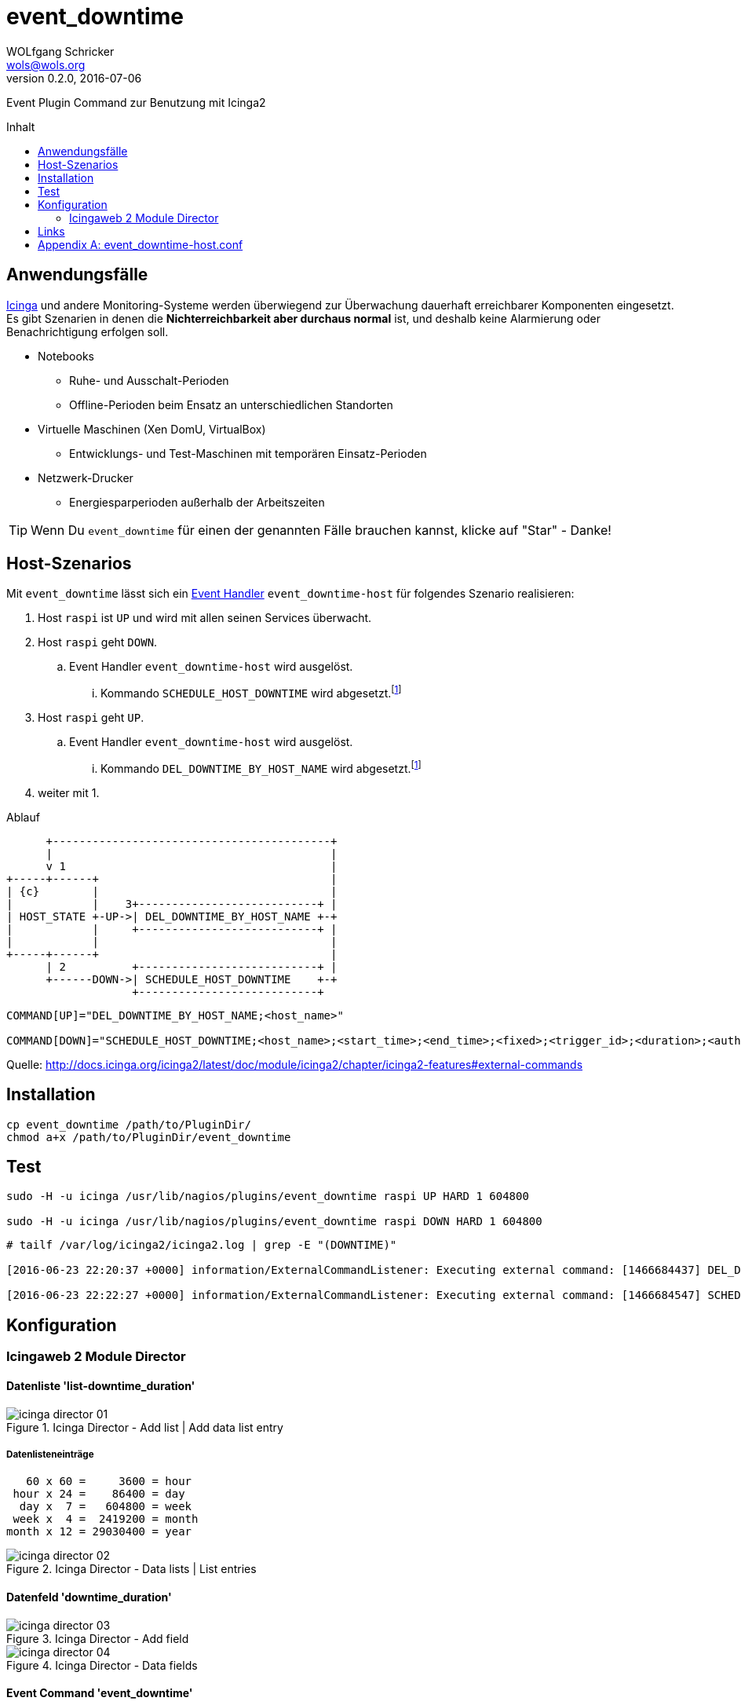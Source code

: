 = event_downtime
:author:             WOLfgang Schricker
:authorinitials:     WOLS
:doctype:            article
:email:              wols@wols.org
:encoding:           UTF-8
:imagesdir:          images
:imagesoutdir:       images
:lang:               de
:linkattrs:
:revdate:            2016-07-06
:revnumber:          0.2.0
:toc:                macro
:toc-title:          Inhalt

Event Plugin Command zur Benutzung mit Icinga2

toc::[]

== Anwendungsfälle

https://www.icinga.org/[Icinga, window="_blank"] und andere Monitoring-Systeme werden überwiegend zur Überwachung dauerhaft erreichbarer Komponenten eingesetzt.
Es gibt Szenarien in denen die *Nichterreichbarkeit aber durchaus normal* ist, und deshalb keine Alarmierung oder Benachrichtigung erfolgen soll.

* Notebooks
** Ruhe- und Ausschalt-Perioden
** Offline-Perioden beim Ensatz an unterschiedlichen Standorten
* Virtuelle Maschinen (Xen DomU, VirtualBox)
** Entwicklungs- und Test-Maschinen mit temporären Einsatz-Perioden
* Netzwerk-Drucker
** Energiesparperioden außerhalb der Arbeitszeiten

TIP: Wenn Du `event_downtime` für einen der genannten Fälle brauchen kannst, klicke auf "Star" - Danke!

== Host-Szenarios

Mit `event_downtime` lässt sich ein http://docs.icinga.org/icinga2/latest/doc/module/icinga2/chapter/monitoring-basics#event-command-restart-service-daemon[Event Handler, window="_blank"] `event_downtime-host` für folgendes Szenario realisieren:

. Host `raspi` ist `UP` und wird mit allen seinen Services überwacht.
. Host `raspi` geht `DOWN`.
.. Event Handler `event_downtime-host` wird ausgelöst.
... Kommando `SCHEDULE_HOST_DOWNTIME` wird abgesetzt.footnoteref:[api, Icinga 2 API ab v0.3.0 https://github.com/wols/event_downtime/issues/2[#2, window="_blank"]]
. Host `raspi` geht `UP`.
.. Event Handler `event_downtime-host` wird ausgelöst.
... Kommando `DEL_DOWNTIME_BY_HOST_NAME` wird abgesetzt.footnoteref:[api]
. weiter mit 1.

.Ablauf
ifndef::env-github[]
[ditaa, target="diagram/flow", png]
----
      +------------------------------------------+
      |                                          |
      v 1                                        |
+-----+------+                                   |
| {c}        |                                   |
|            |    3+---------------------------+ |
| HOST_STATE +-UP->| DEL_DOWNTIME_BY_HOST_NAME +-+
|            |     +---------------------------+ |
|            |                                   |
+-----+------+                                   |
      | 2          +---------------------------+ |
      +------DOWN->| SCHEDULE_HOST_DOWNTIME    +-+
                   +---------------------------+
----
endif::[]
ifdef::env-github[]
image::diagram/flow.png[]
endif::[]

----
COMMAND[UP]="DEL_DOWNTIME_BY_HOST_NAME;<host_name>"

COMMAND[DOWN]="SCHEDULE_HOST_DOWNTIME;<host_name>;<start_time>;<end_time>;<fixed>;<trigger_id>;<duration>;<author>;<comment>"
----

Quelle: http://docs.icinga.org/icinga2/latest/doc/module/icinga2/chapter/icinga2-features#external-commands[]

== Installation

[source, bash]
----
cp event_downtime /path/to/PluginDir/
chmod a+x /path/to/PluginDir/event_downtime
----

== Test

[source, bash]
----
sudo -H -u icinga /usr/lib/nagios/plugins/event_downtime raspi UP HARD 1 604800

sudo -H -u icinga /usr/lib/nagios/plugins/event_downtime raspi DOWN HARD 1 604800
----

[source]
----
# tailf /var/log/icinga2/icinga2.log | grep -E "(DOWNTIME)"

[2016-06-23 22:20:37 +0000] information/ExternalCommandListener: Executing external command: [1466684437] DEL_DOWNTIME_BY_HOST_NAME;raspi

[2016-06-23 22:22:27 +0000] information/ExternalCommandListener: Executing external command: [1466684547] SCHEDULE_HOST_DOWNTIME;raspi;1466684547;1467289347;1;0;604800;event_downtime-host;'DOWN HARD 1'
----

== Konfiguration

=== Icingaweb 2 Module Director

==== Datenliste 'list-downtime_duration'

image::icinga_director-01.png[title="Icinga Director - Add list | Add data list entry"]

===== Datenlisteneinträge

----
   60 x 60 =     3600 = hour
 hour x 24 =    86400 = day
  day x  7 =   604800 = week
 week x  4 =  2419200 = month
month x 12 = 29030400 = year
----

image::icinga_director-02.png[title="Icinga Director - Data lists | List entries"]

==== Datenfeld 'downtime_duration'

image::icinga_director-03.png[title="Icinga Director - Add field"]

image::icinga_director-04.png[title="Icinga Director - Data fields"]

==== Event Command 'event_downtime'

image::icinga_director-05.png[title="Icinga Director - Add new Icinga Command"]

image::icinga_director-06.png[title="Icinga Director - Config preview"]

image::icinga_director-07.png[title="Icinga Director - Icinga Commands"]

==== TODO

image::icinga_director-08.png[title="Icinga Director - Template tree | host-active"]

image::icinga_director-09.png[title="Icinga Director - Template tree | Custom fields: host-active"]

image::icinga_director-10.png[title="Icinga Director - Template tree | Custom fields: host-active"]

==== TODO

image::icinga_director-11.png[title="Icinga Director - Icinga Hosts | raspi"]

image::icinga_director-12.png[title="Icinga Director - Icinga Hosts | raspi"]

image::icinga_director-13.png[title="Icinga Director - Icinga Hosts | Config preview: raspi"]

==== TODO

image::icinga_director-14.png[title="Overview - Host 'raspi'"]

image::icinga_director-15.png[title="Overview - Tactical Overview | Hosts 'raspi'"]

==== Wird fortgesetzt...

== Links

* https://monitoring-portal.org/index.php?thread/33218-temporär-am-netz-befindlichen-host-mit-nachgelagerten-checks-überwachen/[Monitoring-Portal: temporär am Netz befindlichen Host mit nachgelagerten checks überwachen, window="_blank"]

[appendix]
== event_downtime-host.conf

[source]
----
# event_downtime-host.conf

object EventCommand "event_downtime-host" {
    import "event-generic"

    command = [
        PluginDir + "/event_downtime",
        "$host.name$",
        "$host.state$",
        "$host.state_type$",
        "$host.check_attempt$",
        "$host.vars.downtime_duration$"
    ]
}

apply Dependency "downtime-host" to Host {
    host.event_command = "event_downtime-host"

    assign where host.vars.downtime_duration
}
----

// End of event_downtime-de.adoc

